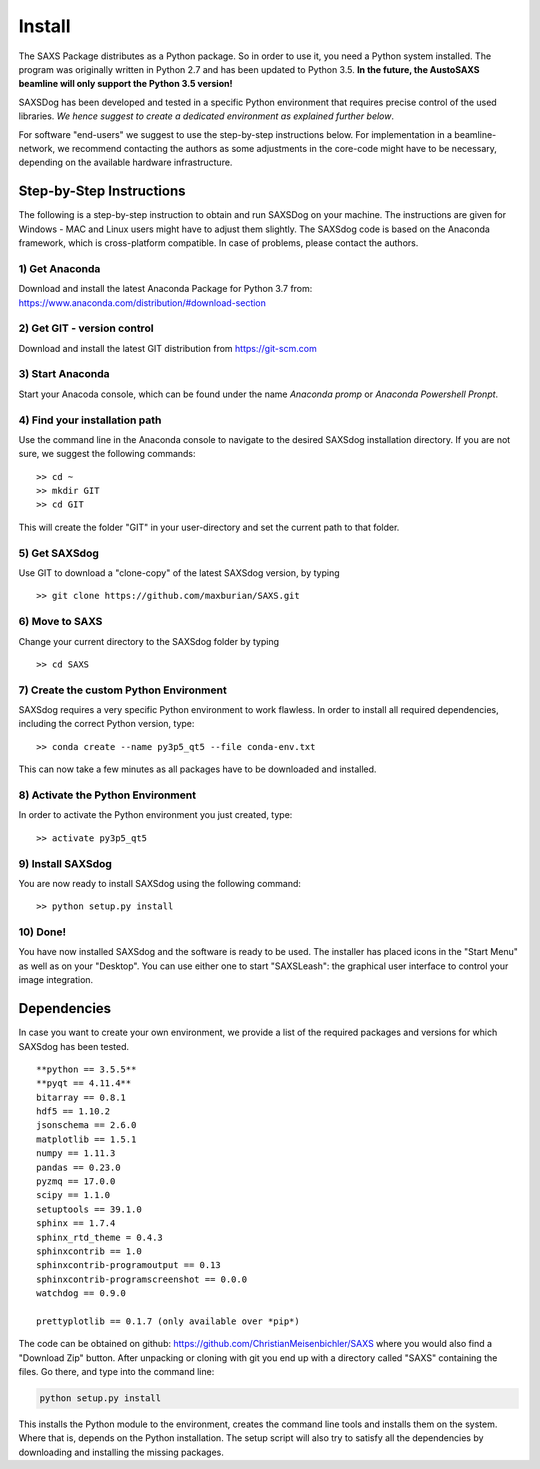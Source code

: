  
Install
==========


The SAXS Package distributes as a Python package. So in order to use it, you need a Python system installed. The program was originally written in Python 2.7 and has been updated to Python 3.5. **In the future, the AustoSAXS beamline will only support the Python 3.5 version!**

SAXSDog has been developed and tested in a specific Python environment that requires precise control of the used libraries. *We hence suggest to create a dedicated environment as explained further below*.

For software "end-users" we suggest to use the step-by-step instructions below. For implementation in a beamline-network, we recommend contacting the authors as some adjustments in the core-code might have to be necessary, depending on the available hardware infrastructure.

Step-by-Step Instructions
-------------------------
The following is a step-by-step instruction to obtain and run SAXSDog on your machine. The instructions are given for Windows - MAC and Linux users might have to adjust them slightly. The SAXSdog code is based on the Anaconda framework, which is cross-platform compatible. In case of problems, please contact the authors.

1) Get Anaconda
~~~~~~~~~~~~~~~~~~~~~~~~~~~~~~~~~~~~~~~~~~~~~~~~
Download and install the latest Anaconda Package for Python 3.7 from: https://www.anaconda.com/distribution/#download-section 

2) Get GIT - version control
~~~~~~~~~~~~~~~~~~~~~~~~~~~~~~~~~~~~~~~~~~~~~~~~
Download and install the latest GIT distribution from https://git-scm.com

3) Start Anaconda
~~~~~~~~~~~~~~~~~~~~~~~~~~~~~~~~~~~~~~~~~~~~~~~~
Start your Anacoda console, which can be found under the name *Anaconda promp* or *Anaconda Powershell Pronpt*.

4) Find your installation path
~~~~~~~~~~~~~~~~~~~~~~~~~~~~~~~~~~~~~~~~~~~~~~~~
Use the command line in the Anaconda console to navigate to the desired SAXSdog installation directory. If you are not sure, we suggest the following commands::

    >> cd ~
    >> mkdir GIT
    >> cd GIT

This will create the folder "GIT" in your user-directory and set the current path to that folder.

5) Get SAXSdog
~~~~~~~~~~~~~~~~~~~~~~~~~~~~~~~~~~~~~~~~~~~~~~~~
Use GIT to download a "clone-copy" of the latest SAXSdog version, by typing ::
    
    >> git clone https://github.com/maxburian/SAXS.git
    
6) Move to SAXS
~~~~~~~~~~~~~~~~~~~~~~~~~~~~~~~~~~~~~~~~~~~~~~~~
Change your current directory to the SAXSdog folder by typing ::
    
    >> cd SAXS

7) Create the custom Python Environment
~~~~~~~~~~~~~~~~~~~~~~~~~~~~~~~~~~~~~~~~~~~~~~~~
SAXSdog requires a very specific Python environment to work flawless. In order to install all required dependencies, including the correct Python version, type::

    >> conda create --name py3p5_qt5 --file conda-env.txt
    
This can now take a few minutes as all packages have to be downloaded and installed.

8) Activate the Python Environment 
~~~~~~~~~~~~~~~~~~~~~~~~~~~~~~~~~~~~~~~~~~~~~~~~
In order to activate the Python environment you just created, type::
    
    >> activate py3p5_qt5
    
9) Install SAXSdog
~~~~~~~~~~~~~~~~~~~~~~~~~~~~~~~~~~~~~~~~~~~~~~~~
You are now ready to install SAXSdog using the following command::

    >> python setup.py install
    
10) Done!
~~~~~~~~~~~~~~~~~~~~~~~~~~~~~~~~~~~~~~~~~~~~~~~~
You have now installed SAXSdog and the software is ready to be used. The installer has placed icons in the "Start Menu" as well as on your "Desktop". You can use either one to start "SAXSLeash": the graphical user interface to control your image integration. 


Dependencies
--------------------
In case you want to create your own environment, we provide a list of the required packages and versions for which SAXSdog has been tested. :: 

    **python == 3.5.5**
    **pyqt == 4.11.4**
    bitarray == 0.8.1
    hdf5 == 1.10.2
    jsonschema == 2.6.0
    matplotlib == 1.5.1
    numpy == 1.11.3
    pandas == 0.23.0
    pyzmq == 17.0.0
    scipy == 1.1.0
    setuptools == 39.1.0
    sphinx == 1.7.4
    sphinx_rtd_theme = 0.4.3
    sphinxcontrib == 1.0
    sphinxcontrib-programoutput == 0.13
    sphinxcontrib-programscreenshot == 0.0.0
    watchdog == 0.9.0
    
    prettyplotlib == 0.1.7 (only available over *pip*)



The code can be obtained on github: https://github.com/ChristianMeisenbichler/SAXS where you would also find a "Download Zip" button. After unpacking or cloning with git you end up with a directory called "SAXS" containing the files. Go there, and type into the command line:

.. code::

   python setup.py install
   
This installs the Python module to the environment, creates the command line tools and installs them on the system. Where that is, depends on the Python installation.  The setup script will also try to satisfy all the dependencies by downloading and installing the missing packages. 
